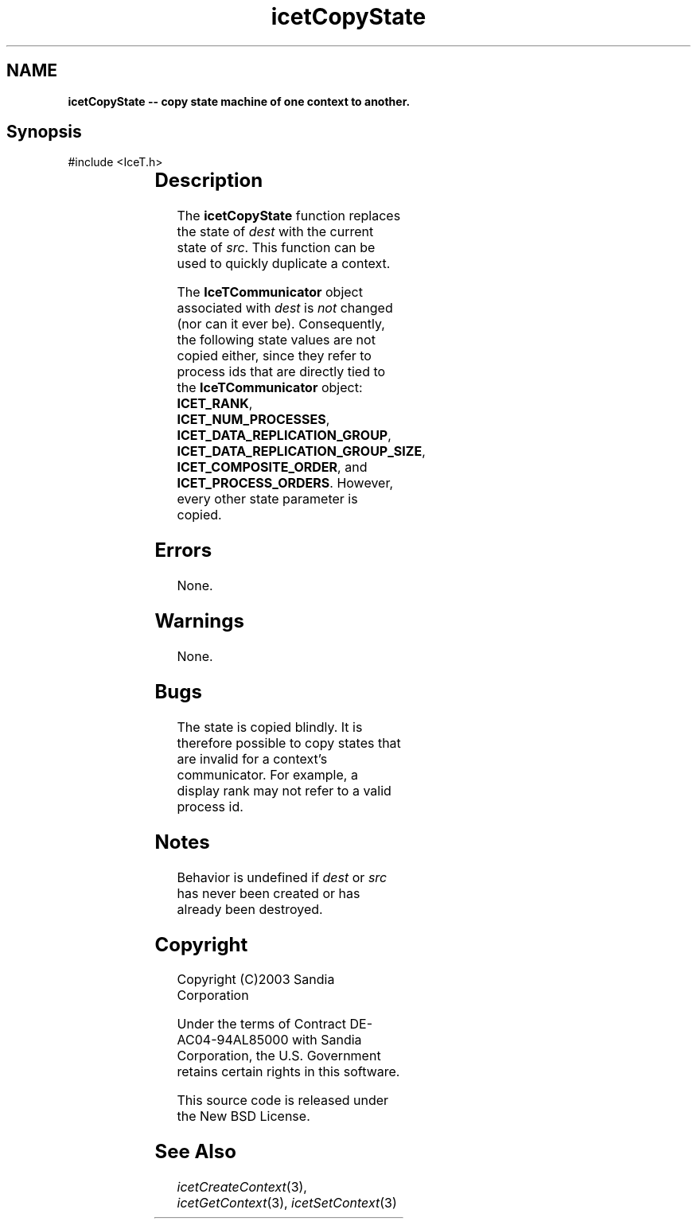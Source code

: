 '\" t
.\" Manual page created with latex2man on Tue Mar 13 15:04:19 MDT 2018
.\" NOTE: This file is generated, DO NOT EDIT.
.de Vb
.ft CW
.nf
..
.de Ve
.ft R

.fi
..
.TH "icetCopyState" "3" "August  9, 2010" "\fBIceT \fPReference" "\fBIceT \fPReference"
.SH NAME

\fBicetCopyState \-\- copy state machine of one context to another.\fP
.PP
.SH Synopsis

.PP
#include <IceT.h>
.PP
.TS H
l l l .
void \fBicetCopyState\fP(	\fBIceTContext\fP	\fIdest\fP,
	const \fBIceTContext\fP	\fIsrc\fP  );
.TE
.PP
.SH Description

.PP
The \fBicetCopyState\fP
function replaces the state of \fIdest\fP
with
the current state of \fIsrc\fP\&.
This function can be used to quickly
duplicate a context.
.PP
The \fBIceTCommunicator\fP
object associated with \fIdest\fP
is
\fInot\fP
changed (nor can it ever be). Consequently, the following
state values are not copied either, since they refer to process ids that
are directly tied to the \fBIceTCommunicator\fP
object:
\fBICET_RANK\fP,
\fBICET_NUM_PROCESSES\fP,
\fBICET_DATA_REPLICATION_GROUP\fP,
\fBICET_DATA_REPLICATION_GROUP_SIZE\fP,
\fBICET_COMPOSITE_ORDER\fP,
and \fBICET_PROCESS_ORDERS\fP\&.
However, every other state parameter is copied.
.PP
.SH Errors

.PP
None.
.PP
.SH Warnings

.PP
None.
.PP
.SH Bugs

.PP
The state is copied blindly. It is therefore possible to copy states
that are invalid for a context\&'s communicator. For example, a display
rank may not refer to a valid process id.
.PP
.SH Notes

.PP
Behavior is undefined if \fIdest\fP
or \fIsrc\fP
has never been created
or has already been destroyed.
.PP
.SH Copyright

Copyright (C)2003 Sandia Corporation
.PP
Under the terms of Contract DE\-AC04\-94AL85000 with Sandia Corporation, the
U.S. Government retains certain rights in this software.
.PP
This source code is released under the New BSD License.
.PP
.SH See Also

.PP
\fIicetCreateContext\fP(3),
\fIicetGetContext\fP(3),
\fIicetSetContext\fP(3)
.PP
.\" NOTE: This file is generated, DO NOT EDIT.
